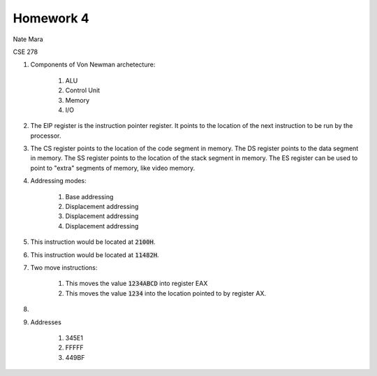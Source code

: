 Homework 4
==========

Nate Mara

CSE 278

#. Components of Von Newman archetecture:

    1. ALU
    2. Control Unit
    3. Memory
    4. I/O

#. The EIP register is the instruction pointer register. It points to the
   location of the next instruction to be run by the processor.

#. The CS register points to the location of the code segment in memory. The DS
   register points to the data segment in memory. The SS register points to the
   location of the stack segment in memory. The ES register can be used to point
   to "extra" segments of memory, like video memory.

#. Addressing modes:

    #. Base addressing
    #. Displacement addressing
    #. Displacement addressing
    #. Displacement addressing

#. This instruction would be located at :code:`2100H`.
#. This instruction would be located at :code:`11482H`.
#. Two move instructions:

    #. This moves the value :code:`1234ABCD` into register EAX
    #. This moves the value :code:`1234` into the location pointed to by
       register AX.

#.
#. Addresses

    #. 345E1
    #. FFFFF
    #. 449BF
